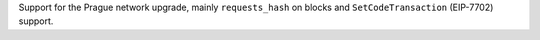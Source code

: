 Support for the Prague network upgrade, mainly ``requests_hash`` on blocks and ``SetCodeTransaction`` (EIP-7702) support.
